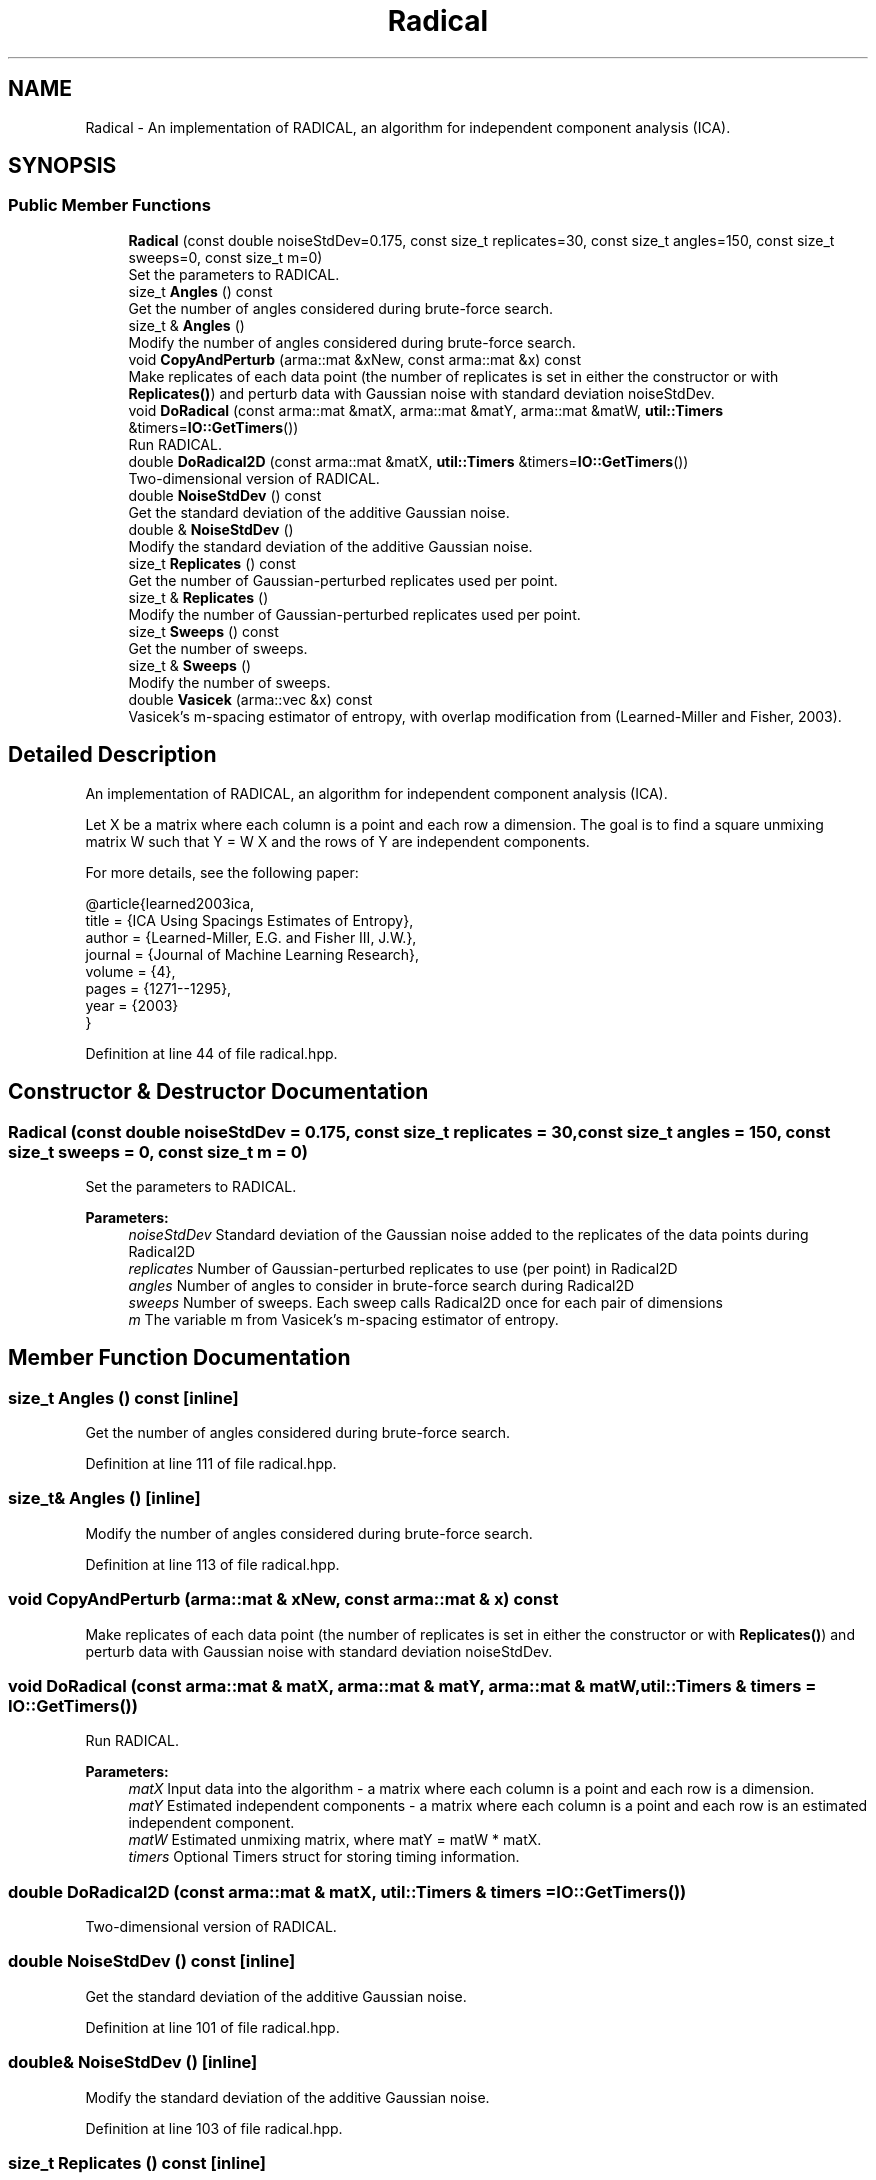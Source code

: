 .TH "Radical" 3 "Sun Aug 22 2021" "Version 3.4.2" "mlpack" \" -*- nroff -*-
.ad l
.nh
.SH NAME
Radical \- An implementation of RADICAL, an algorithm for independent component analysis (ICA)\&.  

.SH SYNOPSIS
.br
.PP
.SS "Public Member Functions"

.in +1c
.ti -1c
.RI "\fBRadical\fP (const double noiseStdDev=0\&.175, const size_t replicates=30, const size_t angles=150, const size_t sweeps=0, const size_t m=0)"
.br
.RI "Set the parameters to RADICAL\&. "
.ti -1c
.RI "size_t \fBAngles\fP () const"
.br
.RI "Get the number of angles considered during brute-force search\&. "
.ti -1c
.RI "size_t & \fBAngles\fP ()"
.br
.RI "Modify the number of angles considered during brute-force search\&. "
.ti -1c
.RI "void \fBCopyAndPerturb\fP (arma::mat &xNew, const arma::mat &x) const"
.br
.RI "Make replicates of each data point (the number of replicates is set in either the constructor or with \fBReplicates()\fP) and perturb data with Gaussian noise with standard deviation noiseStdDev\&. "
.ti -1c
.RI "void \fBDoRadical\fP (const arma::mat &matX, arma::mat &matY, arma::mat &matW, \fButil::Timers\fP &timers=\fBIO::GetTimers\fP())"
.br
.RI "Run RADICAL\&. "
.ti -1c
.RI "double \fBDoRadical2D\fP (const arma::mat &matX, \fButil::Timers\fP &timers=\fBIO::GetTimers\fP())"
.br
.RI "Two-dimensional version of RADICAL\&. "
.ti -1c
.RI "double \fBNoiseStdDev\fP () const"
.br
.RI "Get the standard deviation of the additive Gaussian noise\&. "
.ti -1c
.RI "double & \fBNoiseStdDev\fP ()"
.br
.RI "Modify the standard deviation of the additive Gaussian noise\&. "
.ti -1c
.RI "size_t \fBReplicates\fP () const"
.br
.RI "Get the number of Gaussian-perturbed replicates used per point\&. "
.ti -1c
.RI "size_t & \fBReplicates\fP ()"
.br
.RI "Modify the number of Gaussian-perturbed replicates used per point\&. "
.ti -1c
.RI "size_t \fBSweeps\fP () const"
.br
.RI "Get the number of sweeps\&. "
.ti -1c
.RI "size_t & \fBSweeps\fP ()"
.br
.RI "Modify the number of sweeps\&. "
.ti -1c
.RI "double \fBVasicek\fP (arma::vec &x) const"
.br
.RI "Vasicek's m-spacing estimator of entropy, with overlap modification from (Learned-Miller and Fisher, 2003)\&. "
.in -1c
.SH "Detailed Description"
.PP 
An implementation of RADICAL, an algorithm for independent component analysis (ICA)\&. 

Let X be a matrix where each column is a point and each row a dimension\&. The goal is to find a square unmixing matrix W such that Y = W X and the rows of Y are independent components\&.
.PP
For more details, see the following paper:
.PP
.PP
.nf
@article{learned2003ica,
  title = {ICA Using Spacings Estimates of Entropy},
  author = {Learned-Miller, E\&.G\&. and Fisher III, J\&.W\&.},
  journal = {Journal of Machine Learning Research},
  volume = {4},
  pages = {1271--1295},
  year = {2003}
}
.fi
.PP
 
.PP
Definition at line 44 of file radical\&.hpp\&.
.SH "Constructor & Destructor Documentation"
.PP 
.SS "\fBRadical\fP (const double noiseStdDev = \fC0\&.175\fP, const size_t replicates = \fC30\fP, const size_t angles = \fC150\fP, const size_t sweeps = \fC0\fP, const size_t m = \fC0\fP)"

.PP
Set the parameters to RADICAL\&. 
.PP
\fBParameters:\fP
.RS 4
\fInoiseStdDev\fP Standard deviation of the Gaussian noise added to the replicates of the data points during Radical2D 
.br
\fIreplicates\fP Number of Gaussian-perturbed replicates to use (per point) in Radical2D 
.br
\fIangles\fP Number of angles to consider in brute-force search during Radical2D 
.br
\fIsweeps\fP Number of sweeps\&. Each sweep calls Radical2D once for each pair of dimensions 
.br
\fIm\fP The variable m from Vasicek's m-spacing estimator of entropy\&. 
.RE
.PP

.SH "Member Function Documentation"
.PP 
.SS "size_t Angles () const\fC [inline]\fP"

.PP
Get the number of angles considered during brute-force search\&. 
.PP
Definition at line 111 of file radical\&.hpp\&.
.SS "size_t& Angles ()\fC [inline]\fP"

.PP
Modify the number of angles considered during brute-force search\&. 
.PP
Definition at line 113 of file radical\&.hpp\&.
.SS "void CopyAndPerturb (arma::mat & xNew, const arma::mat & x) const"

.PP
Make replicates of each data point (the number of replicates is set in either the constructor or with \fBReplicates()\fP) and perturb data with Gaussian noise with standard deviation noiseStdDev\&. 
.SS "void DoRadical (const arma::mat & matX, arma::mat & matY, arma::mat & matW, \fButil::Timers\fP & timers = \fC\fBIO::GetTimers\fP()\fP)"

.PP
Run RADICAL\&. 
.PP
\fBParameters:\fP
.RS 4
\fImatX\fP Input data into the algorithm - a matrix where each column is a point and each row is a dimension\&. 
.br
\fImatY\fP Estimated independent components - a matrix where each column is a point and each row is an estimated independent component\&. 
.br
\fImatW\fP Estimated unmixing matrix, where matY = matW * matX\&. 
.br
\fItimers\fP Optional Timers struct for storing timing information\&. 
.RE
.PP

.SS "double DoRadical2D (const arma::mat & matX, \fButil::Timers\fP & timers = \fC\fBIO::GetTimers\fP()\fP)"

.PP
Two-dimensional version of RADICAL\&. 
.SS "double NoiseStdDev () const\fC [inline]\fP"

.PP
Get the standard deviation of the additive Gaussian noise\&. 
.PP
Definition at line 101 of file radical\&.hpp\&.
.SS "double& NoiseStdDev ()\fC [inline]\fP"

.PP
Modify the standard deviation of the additive Gaussian noise\&. 
.PP
Definition at line 103 of file radical\&.hpp\&.
.SS "size_t Replicates () const\fC [inline]\fP"

.PP
Get the number of Gaussian-perturbed replicates used per point\&. 
.PP
Definition at line 106 of file radical\&.hpp\&.
.SS "size_t& Replicates ()\fC [inline]\fP"

.PP
Modify the number of Gaussian-perturbed replicates used per point\&. 
.PP
Definition at line 108 of file radical\&.hpp\&.
.SS "size_t Sweeps () const\fC [inline]\fP"

.PP
Get the number of sweeps\&. 
.PP
Definition at line 116 of file radical\&.hpp\&.
.SS "size_t& Sweeps ()\fC [inline]\fP"

.PP
Modify the number of sweeps\&. 
.PP
Definition at line 118 of file radical\&.hpp\&.
.PP
References mlpack::radical::WhitenFeatureMajorMatrix()\&.
.SS "double Vasicek (arma::vec & x) const"

.PP
Vasicek's m-spacing estimator of entropy, with overlap modification from (Learned-Miller and Fisher, 2003)\&. 
.PP
\fBParameters:\fP
.RS 4
\fIx\fP Empirical sample (one-dimensional) over which to estimate entropy\&. 
.RE
.PP


.SH "Author"
.PP 
Generated automatically by Doxygen for mlpack from the source code\&.
